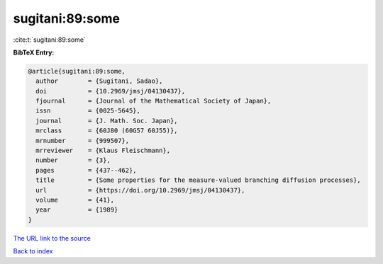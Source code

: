 sugitani:89:some
================

:cite:t:`sugitani:89:some`

**BibTeX Entry:**

.. code-block:: bibtex

   @article{sugitani:89:some,
     author        = {Sugitani, Sadao},
     doi           = {10.2969/jmsj/04130437},
     fjournal      = {Journal of the Mathematical Society of Japan},
     issn          = {0025-5645},
     journal       = {J. Math. Soc. Japan},
     mrclass       = {60J80 (60G57 60J55)},
     mrnumber      = {999507},
     mrreviewer    = {Klaus Fleischmann},
     number        = {3},
     pages         = {437--462},
     title         = {Some properties for the measure-valued branching diffusion processes},
     url           = {https://doi.org/10.2969/jmsj/04130437},
     volume        = {41},
     year          = {1989}
   }

`The URL link to the source <https://doi.org/10.2969/jmsj/04130437>`__


`Back to index <../By-Cite-Keys.html>`__
